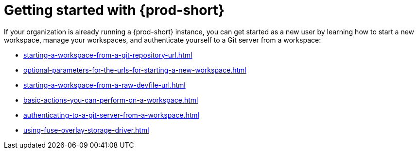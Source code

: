 :_content-type: CONCEPT
:description: Getting started with {prod-short}
:keywords: getting-started, user-onboarding, new-user, new-users
:navtitle: Getting started with {prod-short}
//:page-aliases:user-onboarding

[id="getting-started-with-che"]
= Getting started with {prod-short}

If your organization is already running a {prod-short} instance, you can get started as a new user by learning how to start a new workspace, manage your workspaces, and authenticate yourself to a Git server from a workspace:

* xref:starting-a-workspace-from-a-git-repository-url.adoc[]
* xref:optional-parameters-for-the-urls-for-starting-a-new-workspace.adoc[]
* xref:starting-a-workspace-from-a-raw-devfile-url.adoc[]
* xref:basic-actions-you-can-perform-on-a-workspace.adoc[]
* xref:authenticating-to-a-git-server-from-a-workspace.adoc[]
* xref:using-fuse-overlay-storage-driver.adoc[]
